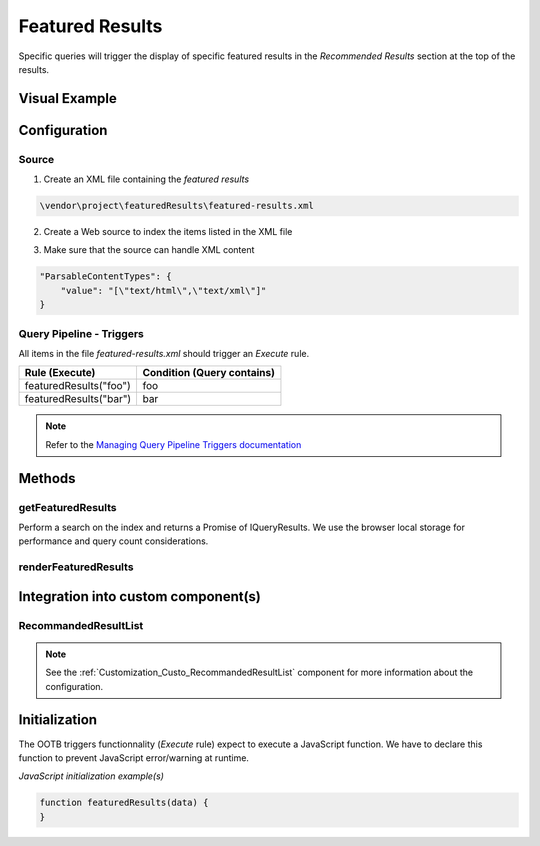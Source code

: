 .. _Customization_Custo_FeaturedResults:

Featured Results
================

Specific queries will trigger the display of specific featured results in the `Recommended Results` section at the top of the results.

Visual Example
--------------

.. figure:: ../../../_static/img/Custo_FeaturedResults_example.png
    :align: center
    :alt: Custo FeaturedResults

Configuration
-------------

Source
******

1. Create an XML file containing the `featured results` 

.. code:: text
    
    \vendor\project\featuredResults\featured-results.xml

2. Create a Web source to index the items listed in the XML file

.. attribute:: Site URL : https://sub.domain.com/vendor/project/featuredresults/featured-results.xml

3. Make sure that the source can handle XML content

.. code:: JSON

    "ParsableContentTypes": {
        "value": "[\"text/html\",\"text/xml\"]"
    }

Query Pipeline - Triggers
*************************

All items in the file `featured-results.xml` should trigger an `Execute` rule.

+------------------------+--------------------------------+
|   **Rule (Execute)**   | **Condition (Query contains)** |
+========================+================================+
| featuredResults("foo") | foo                            |
+------------------------+--------------------------------+
| featuredResults("bar") | bar                            |
+------------------------+--------------------------------+

.. figure:: ../../../_static/img/CoveoCloudPlatform_QueryPipelines_Triggers.png
    :align: center
    :alt: Landing Page

.. note:: Refer to the `Managing Query Pipeline Triggers documentation <https://onlinehelp.coveo.com/en/cloud/managing_query_pipeline_triggers.htm#Manage_the_Triggers_of_a_Query_Pipeline>`_

Methods
-------

getFeaturedResults
******************

.. attribute:: query : Coveo.IQuery

Perform a search on the index and returns a Promise of IQueryResults. We use the browser local storage for performance and query count considerations.

renderFeaturedResults
*********************

.. attribute:: data: any

.. todo:: Validate if this method is still used or if its deprecated

Integration into custom component(s)
------------------------------------

RecommandedResultList
*********************

.. note:: See the :ref:`Customization_Custo_RecommandedResultList` component for more information about the configuration.

Initialization
--------------

The OOTB triggers functionnality (`Execute` rule) expect to execute a JavaScript function. We have to declare this function to prevent JavaScript error/warning at runtime.

*JavaScript initialization example(s)*

.. code:: JavaScript

    function featuredResults(data) {
    }